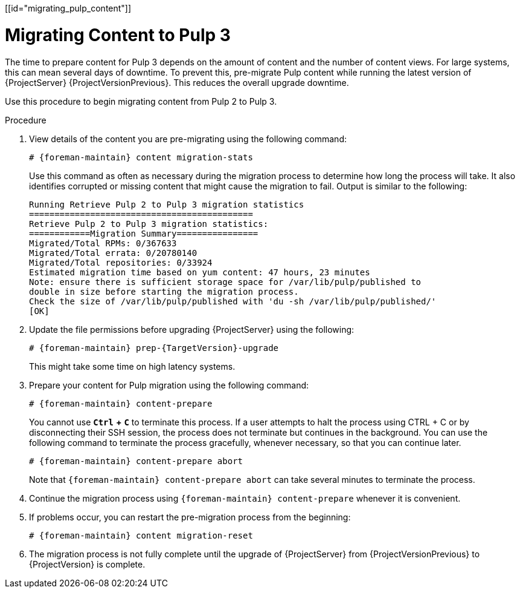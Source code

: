 [[id="migrating_pulp_content"]]

= Migrating Content to Pulp 3

The time to prepare content for Pulp 3 depends on the amount of content and the number of content views.
For large systems, this can mean several days of downtime.
To prevent this, pre-migrate Pulp content while running the latest version of {ProjectServer} {ProjectVersionPrevious}.
This reduces the overall upgrade downtime.

Use this procedure to begin migrating content from Pulp 2 to Pulp 3.

.Procedure
. View details of the content you are pre-migrating using the following command:
+
[options="nowrap", subs="verbatim,quotes,attributes"]
----
# {foreman-maintain} content migration-stats
----
+
Use this command as often as necessary during the migration process to determine how long the process will take.
It also identifies corrupted or missing content that might cause the migration to fail.
Output is similar to the following:
+
[options="nowrap", subs="verbatim,quotes,attributes"]
----
Running Retrieve Pulp 2 to Pulp 3 migration statistics
============================================
Retrieve Pulp 2 to Pulp 3 migration statistics:
============Migration Summary================
Migrated/Total RPMs: 0/367633
Migrated/Total errata: 0/20780140
Migrated/Total repositories: 0/33924
Estimated migration time based on yum content: 47 hours, 23 minutes
Note: ensure there is sufficient storage space for /var/lib/pulp/published to
double in size before starting the migration process.
Check the size of /var/lib/pulp/published with 'du -sh /var/lib/pulp/published/'
[OK]
----
. Update the file permissions before upgrading {ProjectServer} using the following:
+
[options="nowrap", subs="verbatim,quotes,attributes"]
----
# {foreman-maintain} prep-{TargetVersion}-upgrade
----
+
This might take some time on high latency systems.
. Prepare your content for Pulp migration using the following command:
+
[options="nowrap", subs="verbatim,quotes,attributes"]
----
# {foreman-maintain} content-prepare
----
+
You cannot use `*Ctrl*` *+* `*C*` to terminate this process.
If a user attempts to halt the process using CTRL + C or by disconnecting their SSH session, the process does not terminate but continues in the background.
You can use the following command to terminate the process gracefully, whenever necessary, so that you can continue later.
+
[options="nowrap", subs="verbatim,quotes,attributes"]
----
# {foreman-maintain} content-prepare abort
----
+
Note that `{foreman-maintain} content-prepare abort` can take several minutes to terminate the process.
. Continue the migration process using `{foreman-maintain} content-prepare` whenever it is convenient.
. If problems occur, you can restart the pre-migration process from the beginning:
+
[options="nowrap", subs="verbatim,quotes,attributes"]
----
# {foreman-maintain} content migration-reset
----
. The migration process is not fully complete until the upgrade of {ProjectServer} from {ProjectVersionPrevious} to {ProjectVersion} is complete.